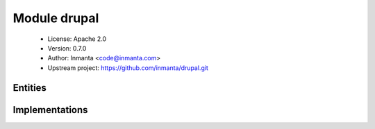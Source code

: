Module drupal
=============

 * License: Apache 2.0
 * Version: 0.7.0
 * Author: Inmanta <code@inmanta.com>
 * Upstream project: https://github.com/inmanta/drupal.git

Entities
--------

.. inmanta:entity:: drupal::Application

   Parents: :inmanta:entity:`php::Application`

   A single drupal application.
   

   .. inmanta:attribute:: bool drupal::Application.run_install=True


   .. inmanta:attribute:: string drupal::Application.admin_password


   .. inmanta:attribute:: string drupal::Application.admin_user


   .. inmanta:attribute:: string drupal::Application.site_name


   .. inmanta:attribute:: string drupal::Application.admin_email


   .. inmanta:relation:: exec::Run drupal::Application._exec [1]

   .. inmanta:relation:: mysql::Database drupal::Application.database [1]

   The following implementations are defined for this entity:

      * :inmanta:implementation:`drupal::installer`
      * :inmanta:implementation:`drupal::noInstaller`
      * :inmanta:implementation:`drupal::drupalSiteRPM`
      * :inmanta:implementation:`drupal::drupalSiteDEB`

   The following implements statements select implementations for this entity:

      * :inmanta:implementation:`drupal::installer`
        constraint ``run_install``
      * :inmanta:implementation:`drupal::noInstaller`
        constraint ``(not run_install)``
      * :inmanta:implementation:`drupal::drupalSiteRPM`, :inmanta:implementation:`php::phpApacheRPM`, :inmanta:implementation:`apache::appImplRPM`
        constraint ``(std::familyof(container.host.os,'rhel') or std::familyof(container.host.os,'fedora'))``
      * :inmanta:implementation:`drupal::drupalSiteDEB`, :inmanta:implementation:`php::phpApacheDEB`, :inmanta:implementation:`apache::appImplDEB`
        constraint ``std::familyof(container.host.os,'ubuntu')``


Implementations
---------------

.. inmanta:implementation:: drupal::drupalSiteDEB

.. inmanta:implementation:: drupal::drupalSiteRPM

.. inmanta:implementation:: drupal::installer

.. inmanta:implementation:: drupal::noInstaller
